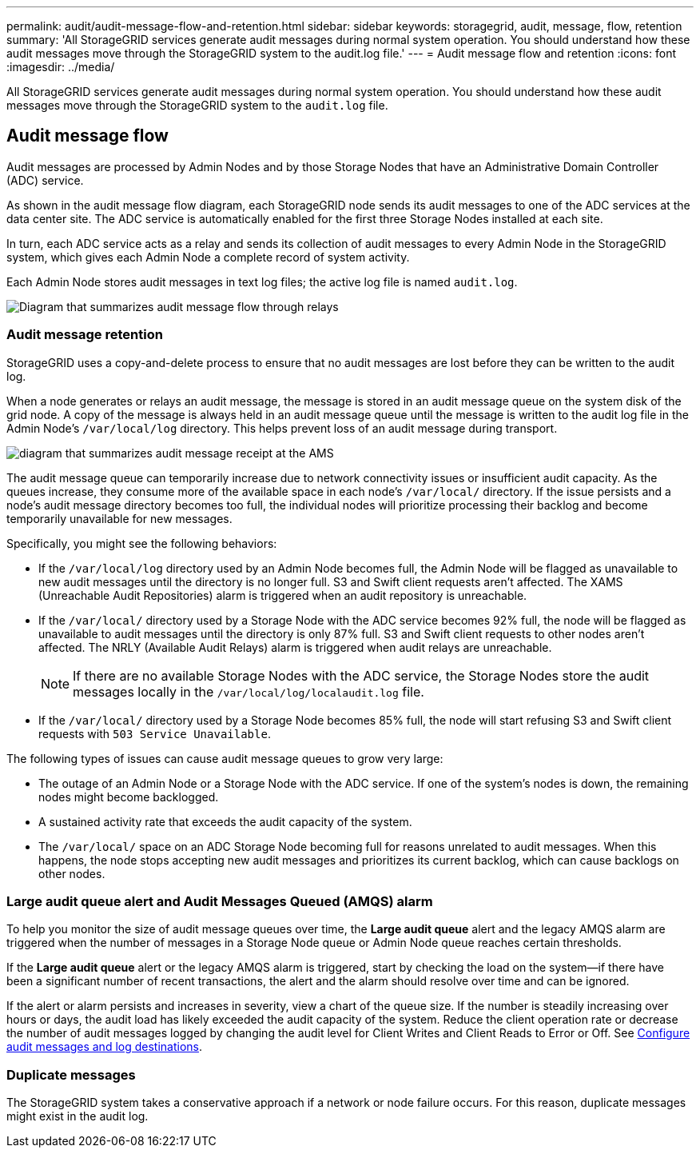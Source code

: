 ---
permalink: audit/audit-message-flow-and-retention.html
sidebar: sidebar
keywords: storagegrid, audit, message, flow, retention
summary: 'All StorageGRID services generate audit messages during normal system operation. You should understand how these audit messages move through the StorageGRID system to the audit.log file.'
---
= Audit message flow and retention
:icons: font
:imagesdir: ../media/

[.lead]
All StorageGRID services generate audit messages during normal system operation. You should understand how these audit messages move through the StorageGRID system to the `audit.log` file.

== Audit message flow

Audit messages are processed by Admin Nodes and by those Storage Nodes that have an Administrative Domain Controller (ADC) service.

As shown in the audit message flow diagram, each StorageGRID node sends its audit messages to one of the ADC services at the data center site. The ADC service is automatically enabled for the first three Storage Nodes installed at each site.

In turn, each ADC service acts as a relay and sends its collection of audit messages to every Admin Node in the StorageGRID system, which gives each Admin Node a complete record of system activity.

Each Admin Node stores audit messages in text log files; the active log file is named `audit.log`.

image::../media/audit_message_flow.gif[Diagram that summarizes audit message flow through relays]

=== Audit message retention

StorageGRID uses a copy-and-delete process to ensure that no audit messages are lost before they can be written to the audit log.

When a node generates or relays an audit message, the message is stored in an audit message queue on the system disk of the grid node. A copy of the message is always held in an audit message queue until the message is written to the audit log file in the Admin Node's `/var/local/log` directory. This helps prevent loss of an audit message during transport.

image::../media/audit_message_retention.gif[diagram that summarizes audit message receipt at the AMS]

The audit message queue can temporarily increase due to network connectivity issues or insufficient audit capacity. As the queues increase, they consume more of the available space in each node's `/var/local/` directory. If the issue persists and a node's audit message directory becomes too full, the individual nodes will prioritize processing their backlog and become temporarily unavailable for new messages.

Specifically, you might see the following behaviors:

* If the `/var/local/log` directory used by an Admin Node becomes full, the Admin Node will be flagged as unavailable to new audit messages until the directory is no longer full. S3 and Swift client requests aren't affected. The XAMS (Unreachable Audit Repositories) alarm is triggered when an audit repository is unreachable.
* If the `/var/local/` directory used by a Storage Node with the ADC service becomes 92% full, the node will be flagged as unavailable to audit messages until the directory is only 87% full. S3 and Swift client requests to other nodes aren't affected. The NRLY (Available Audit Relays) alarm is triggered when audit relays are unreachable.
+
NOTE: If there are no available Storage Nodes with the ADC service, the Storage Nodes store the audit messages locally in the `/var/local/log/localaudit.log` file.

* If the `/var/local/` directory used by a Storage Node becomes 85% full, the node will start refusing S3 and Swift client requests with `503 Service Unavailable`.

The following types of issues can cause audit message queues to grow very large:

* The outage of an Admin Node or a Storage Node with the ADC service. If one of the system's nodes is down, the remaining nodes might become backlogged.
* A sustained activity rate that exceeds the audit capacity of the system.
* The `/var/local/` space on an ADC Storage Node becoming full for reasons unrelated to audit messages. When this happens, the node stops accepting new audit messages and prioritizes its current backlog, which can cause backlogs on other nodes.

=== Large audit queue alert and Audit Messages Queued (AMQS) alarm

To help you monitor the size of audit message queues over time, the *Large audit queue* alert and the legacy AMQS alarm are triggered when the number of messages in a Storage Node queue or Admin Node queue reaches certain thresholds.

If the *Large audit queue* alert or the legacy AMQS alarm is triggered, start by checking the load on the system--if there have been a significant number of recent transactions, the alert and the alarm should resolve over time and can be ignored.

If the alert or alarm persists and increases in severity, view a chart of the queue size. If the number is steadily increasing over hours or days, the audit load has likely exceeded the audit capacity of the system. Reduce the client operation rate or decrease the number of audit messages logged by changing the audit level for Client Writes and Client Reads to Error or Off. See link:../monitor/configure-audit-messages.html[Configure audit messages and log destinations].

=== Duplicate messages

The StorageGRID system takes a conservative approach if a network or node failure occurs. For this reason, duplicate messages might exist in the audit log.
